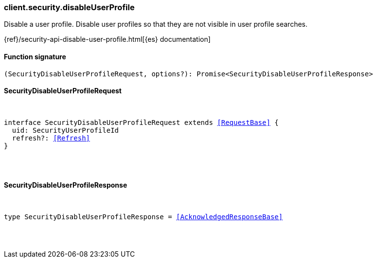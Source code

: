 [[reference-security-disable_user_profile]]

////////
===========================================================================================================================
||                                                                                                                       ||
||                                                                                                                       ||
||                                                                                                                       ||
||        ██████╗ ███████╗ █████╗ ██████╗ ███╗   ███╗███████╗                                                            ||
||        ██╔══██╗██╔════╝██╔══██╗██╔══██╗████╗ ████║██╔════╝                                                            ||
||        ██████╔╝█████╗  ███████║██║  ██║██╔████╔██║█████╗                                                              ||
||        ██╔══██╗██╔══╝  ██╔══██║██║  ██║██║╚██╔╝██║██╔══╝                                                              ||
||        ██║  ██║███████╗██║  ██║██████╔╝██║ ╚═╝ ██║███████╗                                                            ||
||        ╚═╝  ╚═╝╚══════╝╚═╝  ╚═╝╚═════╝ ╚═╝     ╚═╝╚══════╝                                                            ||
||                                                                                                                       ||
||                                                                                                                       ||
||    This file is autogenerated, DO NOT send pull requests that changes this file directly.                             ||
||    You should update the script that does the generation, which can be found in:                                      ||
||    https://github.com/elastic/elastic-client-generator-js                                                             ||
||                                                                                                                       ||
||    You can run the script with the following command:                                                                 ||
||       npm run elasticsearch -- --version <version>                                                                    ||
||                                                                                                                       ||
||                                                                                                                       ||
||                                                                                                                       ||
===========================================================================================================================
////////

[discrete]
[[client.security.disableUserProfile]]
=== client.security.disableUserProfile

Disable a user profile. Disable user profiles so that they are not visible in user profile searches.

{ref}/security-api-disable-user-profile.html[{es} documentation]

[discrete]
==== Function signature

[source,ts]
----
(SecurityDisableUserProfileRequest, options?): Promise<SecurityDisableUserProfileResponse>
----

[discrete]
==== SecurityDisableUserProfileRequest

[pass]
++++
<pre>
++++
interface SecurityDisableUserProfileRequest extends <<RequestBase>> {
  uid: SecurityUserProfileId
  refresh?: <<Refresh>>
}

[pass]
++++
</pre>
++++
[discrete]
==== SecurityDisableUserProfileResponse

[pass]
++++
<pre>
++++
type SecurityDisableUserProfileResponse = <<AcknowledgedResponseBase>>

[pass]
++++
</pre>
++++

